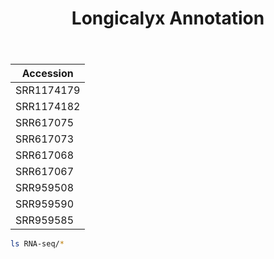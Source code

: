 #+Title: Longicalyx Annotation
#+PROPERTY:  header-args :var DIR=(file-name-directory buffer-file-name)


| Accession  |
|------------|
| SRR1174179 |
| SRR1174182 |
| SRR617075  |
| SRR617073  |
| SRR617068  |
| SRR617067  |
| SRR959508  |
| SRR959590  |
| SRR959585  |


#+BEGIN_SRC sh
ls RNA-seq/*
#+END_SRC

#+RESULTS:
| Accessoin | Forward                                 | Reverse            |
|-----------+-----------------------------------------+--------------------|
| A1.5dpa   | RNA-seq/A1wagad_05dpa_GTGGCC_L004.fq.gz |                    |
| A1.10dpa  | RNA-seq/A1wagad_10dpa_GGCTAC_L002.fq.gz |                    |
| A1.15dpa  | RNA-seq/A1wagad_15dpa_CGTACG_L004.fq.gz |                    |
| A2.20dap  | RNA-seq/A1wagad_20dpa_ATTCCT_L003.fq.gz |                    |
| FF        | RNA-seq/FF_1.fq.gz                      | RNA-seq/FF_2.fq.gz |
| FL        | RNA-seq/FL_1.fq.gz                      | RNA-seq/FL_2.fq.gz |
| FS        | RNA-seq/FS_1.fq.gz                      | RNA-seq/FS_2.fq.gz |
